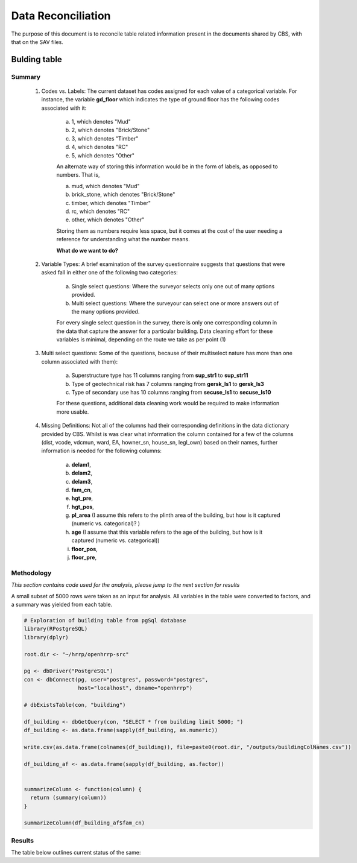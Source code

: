 ===================
Data Reconciliation
===================

The purpose of this document is to reconcile table related information present in the documents shared by CBS, with that on the SAV files. 

Bulding table
=============

Summary
-------

	1. Codes vs. Labels: The current dataset has codes assigned for each value of a categorical variable. For instance, the variable **gd_floor** which indicates the type of ground floor has the following codes associated with it:
		
		a. 1, which denotes "Mud"
		b. 2, which denotes "Brick/Stone"
		c. 3, which denotes "Timber"
		d. 4, which denotes "RC"
		e. 5, which denotes "Other"

		An alternate way of storing this information would be in the form of labels, as opposed to numbers. That is,

		a. mud, which denotes "Mud"
		b. brick_stone, which denotes "Brick/Stone"
		c. timber, which denotes "Timber"
		d. rc, which denotes "RC"
		e. other, which denotes "Other"

		Storing them as numbers require less space, but it comes at the cost of the user needing a reference for understanding what the number means.

		**What do we want to do?**


	2. Variable Types: A brief examination of the survey questionnaire suggests that questions that were asked fall in either one of the following two categories:

		a. Single select questions: Where the surveyor selects only one out of many options provided.
		b. Multi select questions: Where the surveyour can select one or more answers out of the many options provided.   

		For every single select question in the survey, there is only one corresponding column in the data that capture the answer for a particular building. Data cleaning effort for these variables is minimal, depending on the route we take as per point (1)

	3. Multi select questions: Some of the questions, because of their multiselect nature has more than one column associated with them):

		a. Superstructure type has 11 columns ranging from **sup_str1** to **sup_str11** 
		b. Type of geotechnical risk has 7 columns ranging from **gersk_ls1** to **gersk_ls3** 
		c. Type of secondary use has 10 columns ranging from **secuse_ls1** to **secuse_ls10** 

		For these questions, additional data cleaning work would be required to make information more usable.


	4. Missing Definitions: Not all of the columns had their corresponding definitions in the data dictionary provided by CBS. Whilst is was clear what information the column contained for a few of the columns (dist, vcode, vdcmun, ward, EA, howner_sn, house_sn, legl_own) based on their names, further information is needed for the following columns:

		a. **delam1**, 
		b. **delam2**, 
		c. **delam3**,
		d. **fam_cn**,
		e. **hgt_pre**,
		f. **hgt_pos**,
		g. **pl_area** (I assume this refers to the plinth area of the building, but how is it captured (numeric vs. categorical)? )
		h. **age** (I assume that this variable refers to the age of the building, but how is it captured (numeric vs. categorical))
		i. **floor_pos**,
		j. **floor_pre**,




Methodology
-----------

*This section contains code used for the analysis, please jump to the next section for results*

A small subset of 5000 rows were taken as an input for analysis. All variables in the table were converted to factors, and a summary was yielded from each table.

.. code-block:: r

	# Exploration of building table from pgSql database
	library(RPostgreSQL)
	library(dplyr)

	root.dir <- "~/hrrp/openhrrp-src"

	pg <- dbDriver("PostgreSQL")
	con <- dbConnect(pg, user="postgres", password="postgres",
	                 host="localhost", dbname="openhrrp")

	# dbExistsTable(con, "building")

	df_building <- dbGetQuery(con, "SELECT * from building limit 5000; ")
	df_building <- as.data.frame(sapply(df_building, as.numeric))

	write.csv(as.data.frame(colnames(df_building)), file=paste0(root.dir, "/outputs/buildingColNames.csv"))

	df_building_af <- as.data.frame(sapply(df_building, as.factor))


	summarizeColumn <- function(column) {
	  return (summary(column))
	}

	summarizeColumn(df_building_af$fam_cn)



Results
-------

The table below outlines current status of the same:

.. csv-table::
   :widths: 10 10 20 10 10 10 30
   :file: _data/buildingColNames_wStatus_221017.csv